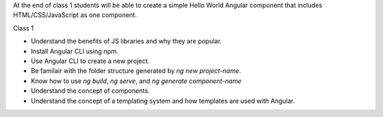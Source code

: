 At the end of class 1 students will be able to create a simple Hello World Angular component that includes HTML/CSS/JavaScript as one component.

Class 1

* Understand the benefits of JS libraries and why they are popular.
* Install Angular CLI using npm.
* Use Angular CLI to create a new project.
* Be familair with the folder structure generated by `ng new project-name`.
* Know how to use `ng build`, `ng serve`, and `ng generate component-name`
* Understand the concept of components.
* Understand the concept of a templating system and how templates are used with Angular.
